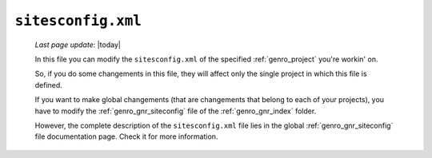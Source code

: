 .. _sites_siteconfig:

===================
``sitesconfig.xml``
===================
    
    *Last page update*: |today|
    
    .. image:: ../../_images/projects/sites/siteconfig.png
    
    In this file you can modify the ``sitesconfig.xml`` of the specified :ref:`genro_project`
    you're workin' on.
    
    So, if you do some changements in this file, they will affect only the single project in
    which this file is defined.
    
    If you want to make global changements (that are changements that belong to each of your projects),
    you have to modify the :ref:`genro_gnr_siteconfig` file of the :ref:`genro_gnr_index` folder.
    
    However, the complete description of the ``sitesconfig.xml`` file lies in the global
    :ref:`genro_gnr_siteconfig` file documentation page. Check it for more information.